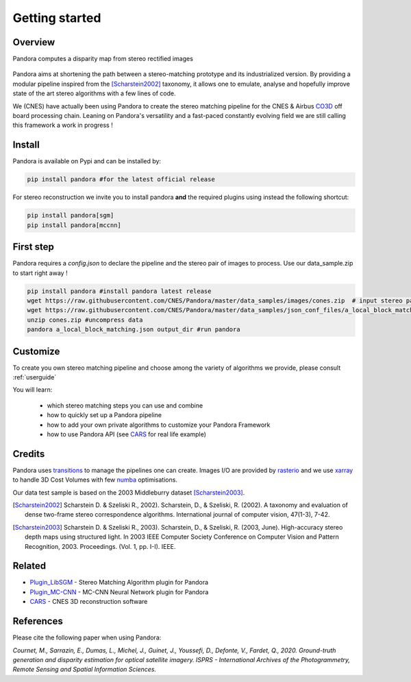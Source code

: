 Getting started
===============

Overview
########

Pandora computes a disparity map from stereo rectified images

.. figure:: Images/doc_sources_Images_schema_readme.png
    :align: center

Pandora aims at shortening the path between a stereo-matching prototype and its industrialized version.
By providing a modular pipeline inspired from the [Scharstein2002]_ taxonomy, it allows one to emulate, analyse and hopefully improve state of the art stereo algorithms with a few lines of code.

We (CNES) have actually been using Pandora to create the stereo matching pipeline for the CNES & Airbus `CO3D <https://co3d.cnes.fr/en/co3d-0>`_ off board processing chain.
Leaning on Pandora's versatility and a fast-paced constantly evolving field we are still calling this framework a work in progress !


Install
#######

Pandora is available on Pypi and can be installed by:

.. code-block:: bash

    pip install pandora #for the latest official release

For stereo reconstruction we invite you to install pandora **and** the required plugins using instead the following shortcut:

.. code-block:: bash

    pip install pandora[sgm]
    pip install pandora[mccnn]


First step
##########

Pandora requires a `config.json` to declare the pipeline and the stereo pair of images to process. Use our data_sample.zip to start right away !

.. code-block:: bash

    pip install pandora #install pandora latest release
    wget https://raw.githubusercontent.com/CNES/Pandora/master/data_samples/images/cones.zip  # input stereo pair
    wget https://raw.githubusercontent.com/CNES/Pandora/master/data_samples/json_conf_files/a_local_block_matching.json # configuration file
    unzip cones.zip #uncompress data
    pandora a_local_block_matching.json output_dir #run pandora


Customize
#########

To create you own stereo matching pipeline and choose among the variety of algorithms we provide, please consult :ref:`userguide`

You will learn:

 * which stereo matching steps you can use and combine
 * how to quickly set up a Pandora pipeline
 * how to add your own private algorithms to customize your Pandora Framework
 * how to use Pandora API (see `CARS <https://github.com/CNES/CARS>`_ for real life example)

Credits
#######

Pandora uses `transitions <https://github.com/pytransitions/transitions>`_ to manage the pipelines one can create.
Images I/O are provided by `rasterio <https://github.com/mapbox/rasterio>`_ and we use `xarray <https://github.com/pydata/xarray>`_
to handle 3D Cost Volumes with few `numba <https://github.com/numba/numba>`_ optimisations.

Our data test sample is based on the 2003 Middleburry dataset [Scharstein2003]_.

.. [Scharstein2002] Scharstein D. & Szeliski R., 2002). Scharstein, D., & Szeliski, R. (2002). A taxonomy and evaluation of dense two-frame stereo correspondence algorithms. International journal of computer vision, 47(1-3), 7-42.
.. [Scharstein2003] Scharstein D. & Szeliski R., 2003). Scharstein, D., & Szeliski, R. (2003, June). High-accuracy stereo depth maps using structured light. In 2003 IEEE Computer Society Conference on Computer Vision and Pattern Recognition, 2003. Proceedings. (Vol. 1, pp. I-I). IEEE.

Related
#######

* `Plugin_LibSGM <https://github.com/CNES/pandora_plugin_libsgm>`_ - Stereo Matching Algorithm plugin for Pandora
* `Plugin_MC-CNN <https://github.com/CNES/Pandora_plugin_mccnn>`_ - MC-CNN Neural Network plugin for Pandora
* `CARS <https://github.com/CNES/CARS>`_ - CNES 3D reconstruction software

References
##########

Please cite the following paper when using Pandora:

*Cournet, M., Sarrazin, E., Dumas, L., Michel, J., Guinet, J., Youssefi, D., Defonte, V., Fardet, Q., 2020. Ground-truth generation and disparity estimation for optical satellite imagery. ISPRS - International Archives of the Photogrammetry, Remote Sensing and Spatial Information Sciences.*